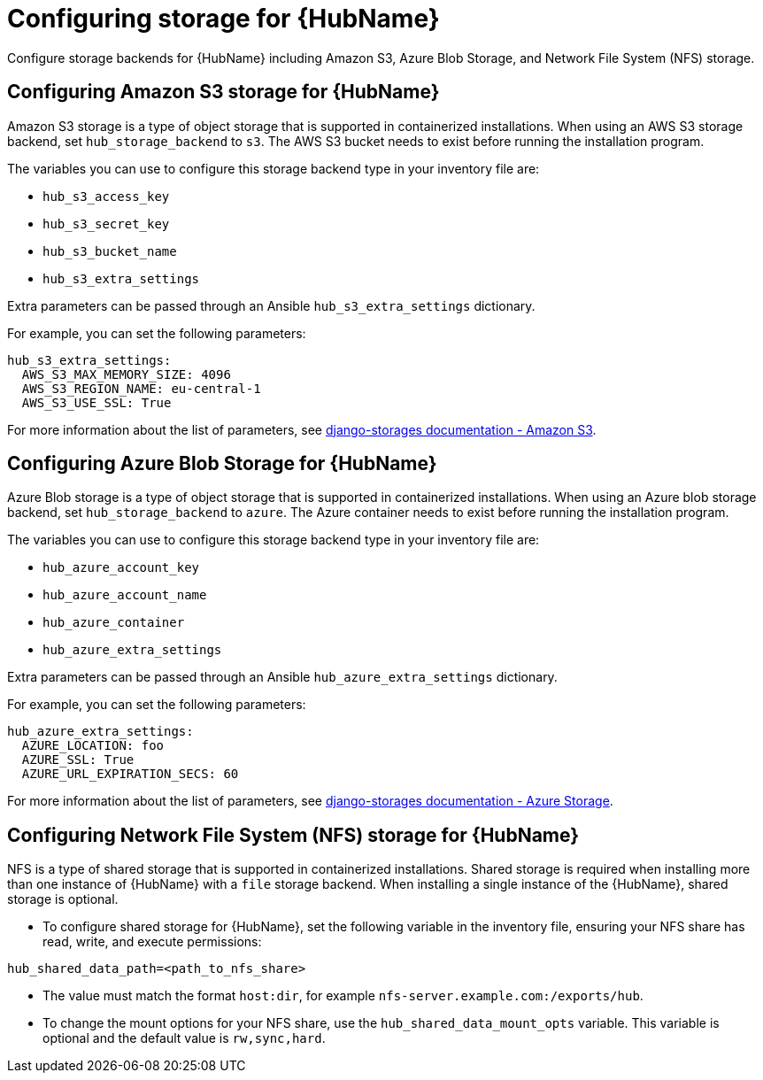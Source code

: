 [id="cont-aap-hub-storage"]

= Configuring storage for {HubName}

Configure storage backends for {HubName} including Amazon S3, Azure Blob Storage, and Network File System (NFS) storage.

== Configuring Amazon S3 storage for {HubName}

Amazon S3 storage is a type of object storage that is supported in containerized installations. When using an AWS S3 storage backend, set `hub_storage_backend` to `s3`. The AWS S3 bucket needs to exist before running the installation program.

The variables you can use to configure this storage backend type in your inventory file are:

* `hub_s3_access_key`
* `hub_s3_secret_key`
* `hub_s3_bucket_name`
* `hub_s3_extra_settings`

Extra parameters can be passed through an Ansible `hub_s3_extra_settings` dictionary.

For example, you can set the following parameters:

----
hub_s3_extra_settings:
  AWS_S3_MAX_MEMORY_SIZE: 4096
  AWS_S3_REGION_NAME: eu-central-1
  AWS_S3_USE_SSL: True
----

For more information about the list of parameters, see link:https://django-storages.readthedocs.io/en/latest/backends/amazon-S3.html#settings[django-storages documentation - Amazon S3].

== Configuring Azure Blob Storage for {HubName}

Azure Blob storage is a type of object storage that is supported in containerized installations. 
When using an Azure blob storage backend, set `hub_storage_backend` to `azure`. The Azure container needs to exist before running the installation program.

The variables you can use to configure this storage backend type in your inventory file are:

* `hub_azure_account_key`
* `hub_azure_account_name`
* `hub_azure_container`
* `hub_azure_extra_settings`

Extra parameters can be passed through an Ansible `hub_azure_extra_settings` dictionary.

For example, you can set the following parameters:

----
hub_azure_extra_settings:
  AZURE_LOCATION: foo
  AZURE_SSL: True
  AZURE_URL_EXPIRATION_SECS: 60
----

For more information about the list of parameters, see link:https://django-storages.readthedocs.io/en/latest/backends/azure.html#settings[django-storages documentation - Azure Storage].

== Configuring Network File System (NFS) storage for {HubName}

NFS is a type of shared storage that is supported in containerized installations. Shared storage is required when installing more than one instance of {HubName} with a `file` storage backend. When installing a single instance of the {HubName}, shared storage is optional.

* To configure shared storage for {HubName}, set the following variable in the inventory file, ensuring your NFS share has read, write, and execute permissions:

----
hub_shared_data_path=<path_to_nfs_share>
----

* The value must match the format `host:dir`, for example `nfs-server.example.com:/exports/hub`.

* To change the mount options for your NFS share, use the `hub_shared_data_mount_opts` variable. This variable is optional and the default value is `rw,sync,hard`.
